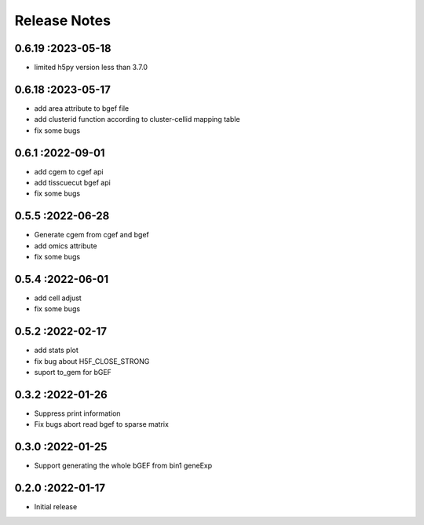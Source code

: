 Release Notes
=============

.. role:: small

0.6.19 :2023-05-18
~~~~~~~~~~~~~~~~~~~~~~~~~
- limited h5py version less than 3.7.0

0.6.18 :2023-05-17
~~~~~~~~~~~~~~~~~~~~~~~~~
- add area attribute to bgef file
- add clusterid function according to cluster-cellid mapping table
- fix some bugs

0.6.1 :2022-09-01
~~~~~~~~~~~~~~~~~~~~~~~~~
- add cgem to cgef api
- add tisscuecut bgef api
- fix some bugs

0.5.5 :2022-06-28
~~~~~~~~~~~~~~~~~~~~~~~~~
- Generate cgem from cgef and bgef
- add omics attribute
- fix some bugs
  
0.5.4 :2022-06-01
~~~~~~~~~~~~~~~~~~~~~~~~~
- add cell adjust
- fix some bugs

0.5.2 :2022-02-17
~~~~~~~~~~~~~~~~~~~~~~~~~
- add stats plot
- fix bug about H5F_CLOSE_STRONG
- suport to_gem for bGEF

0.3.2 :2022-01-26
~~~~~~~~~~~~~~~~~~~~~~~~~
- Suppress print information
- Fix bugs abort read bgef to sparse matrix

0.3.0 :2022-01-25
~~~~~~~~~~~~~~~~~~~~~~~~~
- Support generating the whole bGEF from bin1 geneExp

0.2.0 :2022-01-17
~~~~~~~~~~~~~~~~~~~~~~~~~
- Initial release
